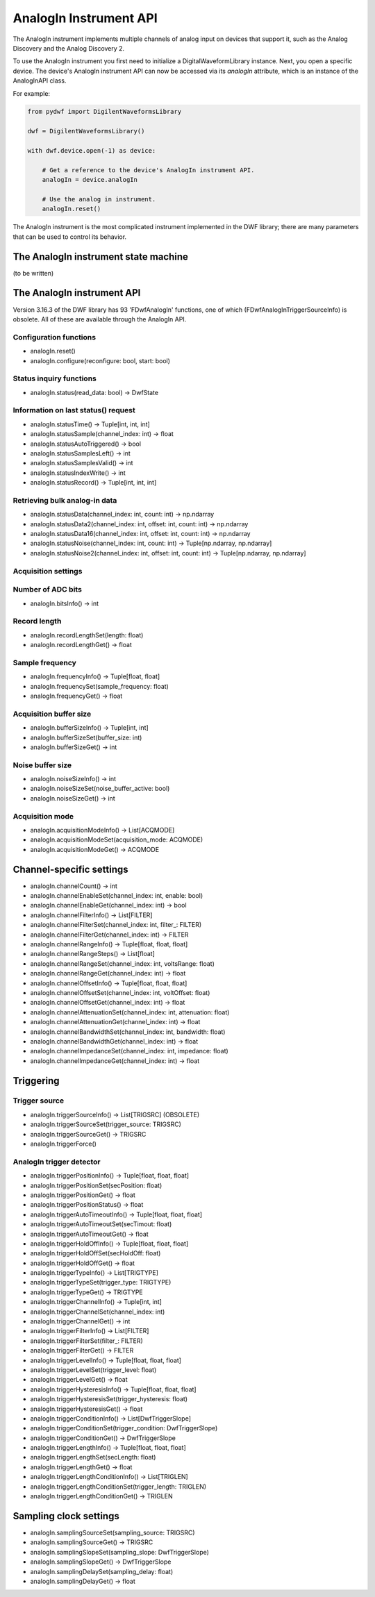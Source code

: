 
AnalogIn Instrument API
=======================

The AnalogIn instrument implements multiple channels of analog input on devices that support it, such as the Analog Discovery and the Analog Discovery 2.

To use the AnalogIn instrument you first need to initialize a DigitalWaveformLibrary instance.
Next, you open a specific device.
The device's AnalogIn instrument API can now be accessed via its *analogIn* attribute, which is an instance of the AnalogInAPI class.

For example:

.. code-block:: python

   from pydwf import DigilentWaveformsLibrary

   dwf = DigilentWaveformsLibrary()

   with dwf.device.open(-1) as device:

       # Get a reference to the device's AnalogIn instrument API.
       analogIn = device.analogIn

       # Use the analog in instrument.
       analogIn.reset()

The AnalogIn instrument is the most complicated instrument implemented in the DWF library; there are many parameters that can be used to control its behavior.

The AnalogIn instrument state machine
-------------------------------------

(to be written)

The AnalogIn instrument API
---------------------------

Version 3.16.3 of the DWF library has 93 'FDwfAnalogIn' functions, one of which (FDwfAnalogInTriggerSourceInfo) is obsolete.
All of these are available through the AnalogIn API.

Configuration functions
~~~~~~~~~~~~~~~~~~~~~~~

* analogIn.reset()
* analogIn.configure(reconfigure: bool, start: bool)

Status inquiry functions
~~~~~~~~~~~~~~~~~~~~~~~~

* analogIn.status(read_data: bool) -> DwfState

Information on last status() request
~~~~~~~~~~~~~~~~~~~~~~~~~~~~~~~~~~~~

* analogIn.statusTime() -> Tuple[int, int, int]
* analogIn.statusSample(channel_index: int) -> float
* analogIn.statusAutoTriggered() -> bool
* analogIn.statusSamplesLeft() -> int
* analogIn.statusSamplesValid() -> int
* analogIn.statusIndexWrite() -> int
* analogIn.statusRecord() -> Tuple[int, int, int]

Retrieving bulk analog-in data 
~~~~~~~~~~~~~~~~~~~~~~~~~~~~~~

* analogIn.statusData(channel_index: int, count: int) -> np.ndarray
* analogIn.statusData2(channel_index: int, offset: int, count: int) -> np.ndarray
* analogIn.statusData16(channel_index: int, offset: int, count: int) -> np.ndarray

* analogIn.statusNoise(channel_index: int, count: int) -> Tuple[np.ndarray, np.ndarray]
* analogIn.statusNoise2(channel_index: int, offset: int, count: int) -> Tuple[np.ndarray, np.ndarray]

Acquisition settings
~~~~~~~~~~~~~~~~~~~~

Number of ADC bits
~~~~~~~~~~~~~~~~~~

* analogIn.bitsInfo() -> int

Record length
~~~~~~~~~~~~~

* analogIn.recordLengthSet(length: float)
* analogIn.recordLengthGet() -> float

Sample frequency
~~~~~~~~~~~~~~~~

* analogIn.frequencyInfo() -> Tuple[float, float]
* analogIn.frequencySet(sample_frequency: float)
* analogIn.frequencyGet() -> float

Acquisition buffer size
~~~~~~~~~~~~~~~~~~~~~~~

* analogIn.bufferSizeInfo() -> Tuple[int, int]
* analogIn.bufferSizeSet(buffer_size: int)
* analogIn.bufferSizeGet() -> int

Noise buffer size
~~~~~~~~~~~~~~~~~

* analogIn.noiseSizeInfo() -> int
* analogIn.noiseSizeSet(noise_buffer_active: bool)
* analogIn.noiseSizeGet() -> int

Acquisition mode
~~~~~~~~~~~~~~~~

* analogIn.acquisitionModeInfo() -> List[ACQMODE]
* analogIn.acquisitionModeSet(acquisition_mode: ACQMODE)
* analogIn.acquisitionModeGet() -> ACQMODE

Channel-specific settings
-------------------------

* analogIn.channelCount() -> int

* analogIn.channelEnableSet(channel_index: int, enable: bool)
* analogIn.channelEnableGet(channel_index: int) -> bool

* analogIn.channelFilterInfo() -> List[FILTER]
* analogIn.channelFilterSet(channel_index: int, filter_: FILTER)
* analogIn.channelFilterGet(channel_index: int) -> FILTER

* analogIn.channelRangeInfo() -> Tuple[float, float, float]
* analogIn.channelRangeSteps() -> List[float]
* analogIn.channelRangeSet(channel_index: int, voltsRange: float)
* analogIn.channelRangeGet(channel_index: int) -> float

* analogIn.channelOffsetInfo() -> Tuple[float, float, float]
* analogIn.channelOffsetSet(channel_index: int, voltOffset: float)
* analogIn.channelOffsetGet(channel_index: int) -> float

* analogIn.channelAttenuationSet(channel_index: int, attenuation: float)
* analogIn.channelAttenuationGet(channel_index: int) -> float

* analogIn.channelBandwidthSet(channel_index: int, bandwidth: float)
* analogIn.channelBandwidthGet(channel_index: int) -> float

* analogIn.channelImpedanceSet(channel_index: int, impedance: float)
* analogIn.channelImpedanceGet(channel_index: int) -> float

Triggering
----------

Trigger source
~~~~~~~~~~~~~~

* analogIn.triggerSourceInfo() -> List[TRIGSRC] (OBSOLETE)
* analogIn.triggerSourceSet(trigger_source: TRIGSRC)
* analogIn.triggerSourceGet() -> TRIGSRC

* analogIn.triggerForce()

AnalogIn trigger detector
~~~~~~~~~~~~~~~~~~~~~~~~~

* analogIn.triggerPositionInfo() -> Tuple[float, float, float]
* analogIn.triggerPositionSet(secPosition: float)
* analogIn.triggerPositionGet() -> float
* analogIn.triggerPositionStatus() -> float

* analogIn.triggerAutoTimeoutInfo() -> Tuple[float, float, float]
* analogIn.triggerAutoTimeoutSet(secTimout: float)
* analogIn.triggerAutoTimeoutGet() -> float

* analogIn.triggerHoldOffInfo() -> Tuple[float, float, float]
* analogIn.triggerHoldOffSet(secHoldOff: float)
* analogIn.triggerHoldOffGet() -> float

* analogIn.triggerTypeInfo() -> List[TRIGTYPE]
* analogIn.triggerTypeSet(trigger_type: TRIGTYPE)
* analogIn.triggerTypeGet() -> TRIGTYPE

* analogIn.triggerChannelInfo() -> Tuple[int, int]
* analogIn.triggerChannelSet(channel_index: int)
* analogIn.triggerChannelGet() -> int

* analogIn.triggerFilterInfo() -> List[FILTER]
* analogIn.triggerFilterSet(filter_: FILTER)
* analogIn.triggerFilterGet() -> FILTER

* analogIn.triggerLevelInfo() -> Tuple[float, float, float]
* analogIn.triggerLevelSet(trigger_level: float)
* analogIn.triggerLevelGet() -> float

* analogIn.triggerHysteresisInfo() -> Tuple[float, float, float]
* analogIn.triggerHysteresisSet(trigger_hysteresis: float)
* analogIn.triggerHysteresisGet() -> float

* analogIn.triggerConditionInfo() -> List[DwfTriggerSlope]
* analogIn.triggerConditionSet(trigger_condition: DwfTriggerSlope)
* analogIn.triggerConditionGet() -> DwfTriggerSlope

* analogIn.triggerLengthInfo() -> Tuple[float, float, float]
* analogIn.triggerLengthSet(secLength: float)
* analogIn.triggerLengthGet() -> float

* analogIn.triggerLengthConditionInfo() -> List[TRIGLEN]
* analogIn.triggerLengthConditionSet(trigger_length: TRIGLEN)
* analogIn.triggerLengthConditionGet() -> TRIGLEN

Sampling clock settings
-----------------------

* analogIn.samplingSourceSet(sampling_source: TRIGSRC)
* analogIn.samplingSourceGet() -> TRIGSRC

* analogIn.samplingSlopeSet(sampling_slope: DwfTriggerSlope)
* analogIn.samplingSlopeGet() -> DwfTriggerSlope

* analogIn.samplingDelaySet(sampling_delay: float)
* analogIn.samplingDelayGet() -> float
